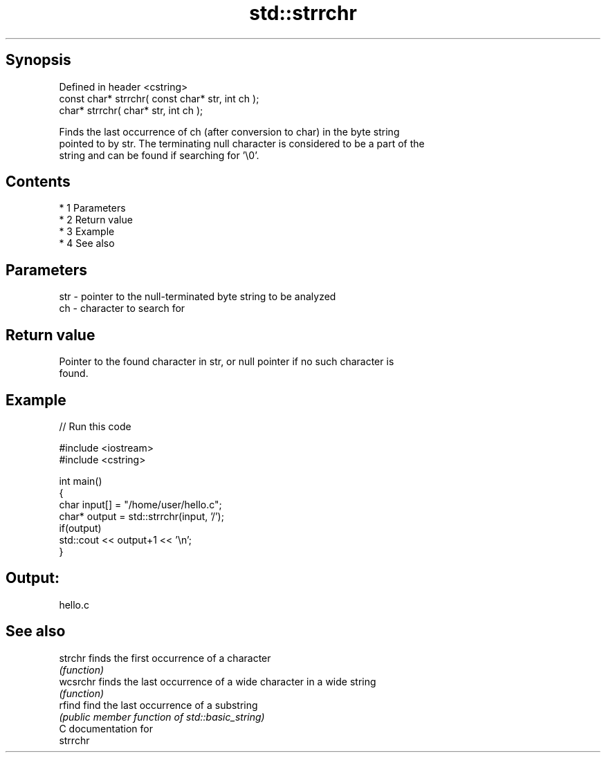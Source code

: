 .TH std::strrchr 3 "Apr 19 2014" "1.0.0" "C++ Standard Libary"
.SH Synopsis
   Defined in header <cstring>
   const char* strrchr( const char* str, int ch );
   char* strrchr( char* str, int ch );

   Finds the last occurrence of ch (after conversion to char) in the byte string
   pointed to by str. The terminating null character is considered to be a part of the
   string and can be found if searching for '\\0'.

.SH Contents

     * 1 Parameters
     * 2 Return value
     * 3 Example
     * 4 See also

.SH Parameters

   str - pointer to the null-terminated byte string to be analyzed
   ch  - character to search for

.SH Return value

   Pointer to the found character in str, or null pointer if no such character is
   found.

.SH Example

   
// Run this code

 #include <iostream>
 #include <cstring>

 int main()
 {
     char input[] = "/home/user/hello.c";
     char* output = std::strrchr(input, '/');
     if(output)
         std::cout << output+1 << '\\n';
 }

.SH Output:

 hello.c

.SH See also

   strchr  finds the first occurrence of a character
           \fI(function)\fP
   wcsrchr finds the last occurrence of a wide character in a wide string
           \fI(function)\fP
   rfind   find the last occurrence of a substring
           \fI(public member function of std::basic_string)\fP
   C documentation for
   strrchr
